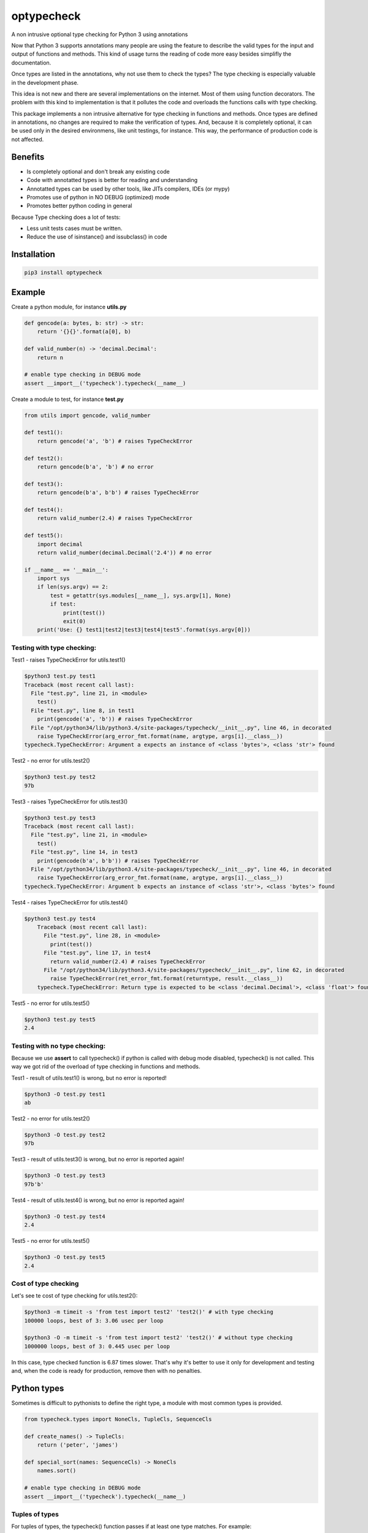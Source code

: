 optypecheck
===========

A non intrusive optional type checking for Python 3 using annotations

Now that Python 3 supports annotations many people are using the feature
to describe the valid types for the input and output of functions and
methods. This kind of usage turns the reading of code more easy besides
simplifly the documentation.

Once types are listed in the annotations, why not use them to check the
types? The type checking is especially valuable in the development
phase.

This idea is not new and there are several implementations on the
internet. Most of them using function decorators. The problem with this
kind to implementation is that it pollutes the code and overloads the
functions calls with type checking.

This package implements a non intrusive alternative for type checking in
functions and methods. Once types are defined in annotations, no changes
are required to make the verification of types. And, because it is
completely optional, it can be used only in the desired environmens,
like unit testings, for instance. This way, the performance of
production code is not affected.

Benefits
--------

* Is completely optional and don't break any existing code
* Code with annotatted types is better for reading and understanding
* Annotatted types can be used by other tools, like JITs compilers, IDEs (or mypy) 
* Promotes use of python in NO DEBUG (optimized) mode
* Promotes better python coding in general

Because Type checking does a lot of tests:

* Less unit tests cases must be written. 
* Reduce the use of isinstance() and issubclass() in code


Installation
------------

.. code:: bash

    pip3 install optypecheck

Example
-------

Create a python module, for instance **utils.py**

.. code:: python

    def gencode(a: bytes, b: str) -> str:
        return '{}{}'.format(a[0], b)
    
    def valid_number(n) -> 'decimal.Decimal':
        return n

    # enable type checking in DEBUG mode
    assert __import__('typecheck').typecheck(__name__) 

Create a module to test, for instance **test.py**

.. code:: python

    from utils import gencode, valid_number

    def test1():
        return gencode('a', 'b') # raises TypeCheckError
        
    def test2():
        return gencode(b'a', 'b') # no error

    def test3():
        return gencode(b'a', b'b') # raises TypeCheckError

    def test4():
        return valid_number(2.4) # raises TypeCheckError

    def test5():
        import decimal
        return valid_number(decimal.Decimal('2.4')) # no error
        
    if __name__ == '__main__':
        import sys
        if len(sys.argv) == 2:
            test = getattr(sys.modules[__name__], sys.argv[1], None)
            if test: 
                print(test())
                exit(0)
        print('Use: {} test1|test2|test3|test4|test5'.format(sys.argv[0]))


Testing with type checking:
~~~~~~~~~~~~~~~~~~~~~~~~~~~

Test1 - raises TypeCheckError for utils.test1()

.. code:: bash

    $python3 test.py test1
    Traceback (most recent call last):
      File "test.py", line 21, in <module>
        test()
      File "test.py", line 8, in test1
        print(gencode('a', 'b')) # raises TypeCheckError
      File "/opt/python34/lib/python3.4/site-packages/typecheck/__init__.py", line 46, in decorated
        raise TypeCheckError(arg_error_fmt.format(name, argtype, args[i].__class__))
    typecheck.TypeCheckError: Argument a expects an instance of <class 'bytes'>, <class 'str'> found

Test2 - no error for utils.test2()

.. code:: bash

    $python3 test.py test2
    97b

Test3 - raises TypeCheckError for utils.test3()

.. code:: bash

    $python3 test.py test3
    Traceback (most recent call last):
      File "test.py", line 21, in <module>
        test()
      File "test.py", line 14, in test3
        print(gencode(b'a', b'b')) # raises TypeCheckError
      File "/opt/python34/lib/python3.4/site-packages/typecheck/__init__.py", line 46, in decorated
        raise TypeCheckError(arg_error_fmt.format(name, argtype, args[i].__class__))
    typecheck.TypeCheckError: Argument b expects an instance of <class 'str'>, <class 'bytes'> found

Test4 - raises TypeCheckError for utils.test4()

.. code:: bash

    $python3 test.py test4
	Traceback (most recent call last):
	  File "test.py", line 28, in <module>
	    print(test())
	  File "test.py", line 17, in test4
	    return valid_number(2.4) # raises TypeCheckError
	  File "/opt/python34/lib/python3.4/site-packages/typecheck/__init__.py", line 62, in decorated
	    raise TypeCheckError(ret_error_fmt.format(returntype, result.__class__))
	typecheck.TypeCheckError: Return type is expected to be <class 'decimal.Decimal'>, <class 'float'> found

Test5 - no error for utils.test5()

.. code:: bash

    $python3 test.py test5
    2.4

Testing with no type checking:
~~~~~~~~~~~~~~~~~~~~~~~~~~~~~~

Because we use **assert** to call typecheck() if python is called with
debug mode disabled, typecheck() is not called. This way we got rid of
the overload of type checking in functions and methods.

Test1 - result of utils.test1() is wrong, but no error is reported!

.. code:: bash

    $python3 -O test.py test1
    ab

Test2 - no error for utils.test2()

.. code:: bash

    $python3 -O test.py test2
    97b

Test3 - result of utils.test3() is wrong, but no error is reported
again!

.. code:: bash

    $python3 -O test.py test3
    97b'b'

Test4 - result of utils.test4() is wrong, but no error is reported
again!

.. code:: bash

    $python3 -O test.py test4
    2.4

Test5 - no error for utils.test5()

.. code:: bash

    $python3 -O test.py test5
    2.4


Cost of type checking
~~~~~~~~~~~~~~~~~~~~~

Let's see te cost of type checking for utils.test2():

.. code:: bash

    $python3 -m timeit -s 'from test import test2' 'test2()' # with type checking
    100000 loops, best of 3: 3.06 usec per loop

    $python3 -O -m timeit -s 'from test import test2' 'test2()' # without type checking
    1000000 loops, best of 3: 0.445 usec per loop

In this case, type checked function is 6.87 times slower. That's why 
it's better to use it only for development and testing and, when the
code is ready for production, remove then with no penalties.


Python types
------------

Sometimes is difficult to pythonists to define the right
type, a module with most common types is provided.

.. code:: python

    from typecheck.types import NoneCls, TupleCls, SequenceCls
    
    def create_names() -> TupleCls:
        return ('peter', 'james')
    
    def special_sort(names: SequenceCls) -> NoneCls
        names.sort()

    # enable type checking in DEBUG mode
    assert __import__('typecheck').typecheck(__name__) 

 

Tuples of types
~~~~~~~~~~~~~~~

For tuples of types, the typecheck() function passes
if at least one type matches. For example:

.. code:: python
   
    def valid_number(n: (FloatCls, DecimalCls)) -> BooleanCls:
        return n > 0
    
    valid_number(2.4)                    # no error for float
    valid_number(decimal.Decimal('2.4')) # no error for decimal
    valid_number(2)                      # TypeCheckError for int 

The same is true for returns (see below).


Lazy load of types
~~~~~~~~~~~~~~~~~~

Types can be defined as string (str) to avoid code 
pollution with imports.

.. code:: python

    def valid_number(n: 'numbers.Number') -> (BooleanCls, None):
        if n: 
            return n > 0
        else:
            return None
       
    valid_number(2.4)                    # no error for float, returns True
    valid_number(decimal.Decimal('2.4')) # no error for decimal, returns True
    valid_number(0)                      # no error for int, return None
    valid_number('0')                    # raises TypeCheckError


Type checking for Subclasses
~~~~~~~~~~~~~~~~~~~~~~~~~~~~

Is possible to test for subclasses by using the helper function Sub.

.. code:: python

    from typecheck import typecheck, Sub
    from random import randint
    
    class Animal:
        def action():
            raise NotImplemented
     
    class Dog(Animal) -> str:
        def action():
            return 'auf!'
             
    class Cat(Animal):
        def action() -> str:
            return 'meou!'
    
    def create_animal_class() -> Sub(Animal)
        """the return must type be a 
        subclass of Animal class"""
        
        return Dog if randint(0,1) else Cat
     
    for _ in range(30):
        a = create_animal_class()
        print(a().action())

    assert typecheck(__name__)